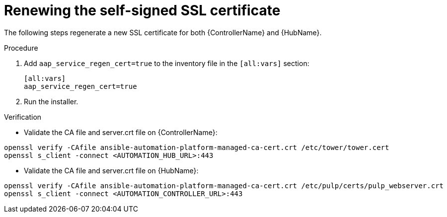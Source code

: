 [id="renew-ssl-cert_{context}"]

= Renewing the self-signed SSL certificate

[role="_abstract"]
The following steps regenerate a new SSL certificate for both {ControllerName} and {HubName}.

.Procedure
. Add `aap_service_regen_cert=true` to the inventory file in the `[all:vars]` section:
+
----
[all:vars]
aap_service_regen_cert=true
----
. Run the installer.

.Verification

* Validate the CA file and server.crt file on {ControllerName}:
----
openssl verify -CAfile ansible-automation-platform-managed-ca-cert.crt /etc/tower/tower.cert
openssl s_client -connect <AUTOMATION_HUB_URL>:443
----

* Validate the CA file and server.crt file on {HubName}:
----
openssl verify -CAfile ansible-automation-platform-managed-ca-cert.crt /etc/pulp/certs/pulp_webserver.crt
openssl s_client -connect <AUTOMATION_CONTROLLER_URL>:443
----